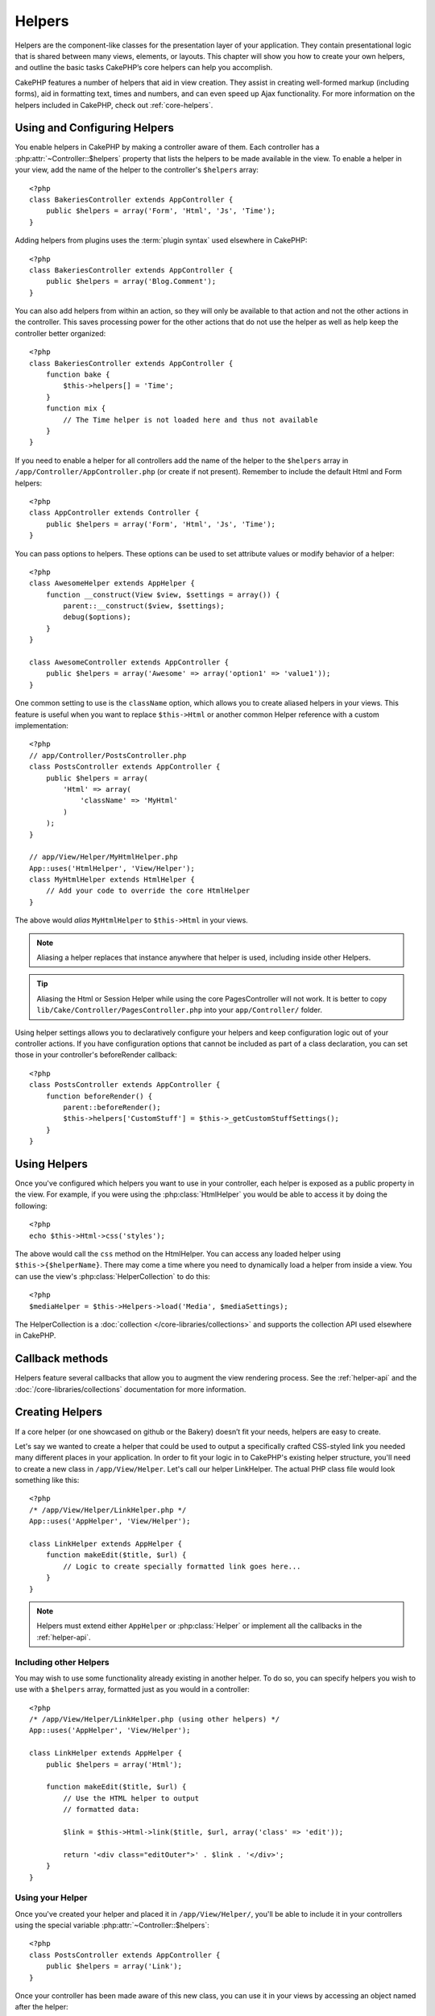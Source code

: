 Helpers
#######


Helpers are the component-like classes for the presentation layer
of your application. They contain presentational logic that is
shared between many views, elements, or layouts. This chapter will
show you how to create your own helpers, and outline the basic
tasks CakePHP’s core helpers can help you accomplish.

CakePHP features a number of helpers that aid in view creation.
They assist in creating well-formed markup (including forms), aid
in formatting text, times and numbers, and can even speed up Ajax
functionality. For more information on the helpers included in CakePHP,
check out :ref:`core-helpers`.

.. _configuring-helpers:

Using and Configuring Helpers
=============================

You enable helpers in CakePHP by making a controller aware of them.  Each
controller has a :php:attr:`~Controller::$helpers` property that lists the
helpers to be made available in the view.  To enable a helper in your view, add
the name of the helper to the controller's ``$helpers`` array::

    <?php
    class BakeriesController extends AppController {
        public $helpers = array('Form', 'Html', 'Js', 'Time');
    }

Adding helpers from plugins uses the :term:`plugin syntax` used elsewhere in
CakePHP::

    <?php
    class BakeriesController extends AppController {
        public $helpers = array('Blog.Comment');
    }

You can also add helpers from within an action, so they will only
be available to that action and not the other actions in the
controller. This saves processing power for the other actions that
do not use the helper as well as help keep the controller better
organized::

    <?php
    class BakeriesController extends AppController {
        function bake {
            $this->helpers[] = 'Time';
        }
        function mix {
            // The Time helper is not loaded here and thus not available
        }
    }

If you need to enable a helper for all controllers add the name of
the helper to the ``$helpers`` array in ``/app/Controller/AppController.php`` (or
create if not present). Remember to include the default Html and
Form helpers::

    <?php
    class AppController extends Controller {
        public $helpers = array('Form', 'Html', 'Js', 'Time');
    }

You can pass options to helpers. These options can be used to set
attribute values or modify behavior of a helper::

    <?php
    class AwesomeHelper extends AppHelper {
        function __construct(View $view, $settings = array()) {
            parent::__construct($view, $settings);
            debug($options);
        }
    }

    class AwesomeController extends AppController {
        public $helpers = array('Awesome' => array('option1' => 'value1'));
    }

One common setting to use is the ``className`` option, which allows you to
create aliased helpers in your views.  This feature is useful when you want to
replace ``$this->Html`` or another common Helper reference with a custom
implementation::

    <?php
    // app/Controller/PostsController.php
    class PostsController extends AppController {
        public $helpers = array(
            'Html' => array(
                'className' => 'MyHtml'
            )
        );
    }

    // app/View/Helper/MyHtmlHelper.php
    App::uses('HtmlHelper', 'View/Helper');
    class MyHtmlHelper extends HtmlHelper {
        // Add your code to override the core HtmlHelper
    }

The above would *alias* ``MyHtmlHelper`` to ``$this->Html`` in your views.

.. note::

    Aliasing a helper replaces that instance anywhere that helper is used,
    including inside other Helpers.

.. tip::

    Aliasing the Html or Session Helper while using the core PagesController 
    will not work. It is better to copy 
    ``lib/Cake/Controller/PagesController.php`` into your ``app/Controller/`` 
    folder.

Using helper settings allows you to declaratively configure your helpers and
keep configuration logic out of your controller actions.  If you have
configuration options that cannot be included as part of a class declaration,
you can set those in your controller's beforeRender callback::

    <?php
    class PostsController extends AppController {
        function beforeRender() {
            parent::beforeRender();
            $this->helpers['CustomStuff'] = $this->_getCustomStuffSettings();
        }
    }

Using Helpers
=============

Once you've configured which helpers you want to use in your controller, 
each helper is exposed as a public property in the view.  For example, if you
were using the :php:class:`HtmlHelper` you would be able to access it by 
doing the following::

    <?php
    echo $this->Html->css('styles');

The above would call the ``css`` method on the HtmlHelper.  You can
access any loaded helper using ``$this->{$helperName}``.  There may
come a time where you need to dynamically load a helper from inside
a view.  You can use the view's :php:class:`HelperCollection` to 
do this::

    <?php
    $mediaHelper = $this->Helpers->load('Media', $mediaSettings);

The HelperCollection is a :doc:`collection </core-libraries/collections>` and 
supports the collection API used elsewhere in CakePHP.

Callback methods
================

Helpers feature several callbacks that allow you to augment the 
view rendering process.  See the :ref:`helper-api` and the
:doc:`/core-libraries/collections` documentation for more information.

Creating Helpers
================

If a core helper (or one showcased on github or the Bakery)
doesn’t fit your needs, helpers are easy to create.

Let's say we wanted to create a helper that could be used to output
a specifically crafted CSS-styled link you needed many different
places in your application. In order to fit your logic in to
CakePHP's existing helper structure, you'll need to create a new
class in ``/app/View/Helper``. Let's call our helper LinkHelper. The
actual PHP class file would look something like this::

    <?php
    /* /app/View/Helper/LinkHelper.php */
    App::uses('AppHelper', 'View/Helper');
    
    class LinkHelper extends AppHelper {
        function makeEdit($title, $url) {
            // Logic to create specially formatted link goes here...
        }
    }

.. note::

    Helpers must extend either ``AppHelper`` or :php:class:`Helper` or implement all the callbacks
    in the :ref:`helper-api`.

Including other Helpers
-----------------------

You may wish to use some functionality already existing in another
helper. To do so, you can specify helpers you wish to use with a
``$helpers`` array, formatted just as you would in a controller::

    <?php
    /* /app/View/Helper/LinkHelper.php (using other helpers) */
    App::uses('AppHelper', 'View/Helper');
    
    class LinkHelper extends AppHelper {
        public $helpers = array('Html');
    
        function makeEdit($title, $url) {
            // Use the HTML helper to output
            // formatted data:
    
            $link = $this->Html->link($title, $url, array('class' => 'edit'));
    
            return '<div class="editOuter">' . $link . '</div>';
        }
    }


.. _using-helpers:

Using your Helper
-----------------

Once you've created your helper and placed it in
``/app/View/Helper/``, you'll be able to include it in your
controllers using the special variable :php:attr:`~Controller::$helpers`::

    <?php
    class PostsController extends AppController {
        public $helpers = array('Link');
    }

Once your controller has been made aware of this new class, you can
use it in your views by accessing an object named after the
helper::

    <!-- make a link using the new helper -->
    <?php echo $this->Link->makeEdit('Change this Recipe', '/recipes/edit/5'); ?>


Creating Functionality for All Helpers
======================================

All helpers extend a special class, AppHelper (just like models
extend AppModel and controllers extend AppController). To create
functionality that would be available to all helpers, create
``/app/View/Helper/AppHelper.php``::

    <?php
    App::uses('AppHelper', 'View/Helper');
    
    class AppHelper extends Helper {
        function customMethod () {
        }
    }


.. _helper-api:

Helper API
==========

.. php:class:: Helper

    The base class for Helpers. It provides a number of utility methods and 
    features for loading other helpers.

.. php:method:: webroot($file)

    Resolve a file name to the webroot of the application. If a theme is active
    and the file exists in the current theme's webroot, the path to the themed
    file will be returned.

.. php:method:: url($url, $full = false)

    Generates an HTML escaped URL, delegates to :php:meth:`Router::url()`.

.. php:method:: value($options = array(), $field = null, $key = 'value')

    Get the value for a given input name.

.. php:method:: domId($options = null, $id = 'id')

    Generate a CamelCased id value for the currently selected field. 
    Overriding this method in your AppHelper will allow you to change 
    how CakePHP generates ID attributes.

Callbacks
---------

.. php:method:: beforeRender($viewFile)

    The beforeRender method is called after the controller's
    beforeRender method but before the controller renders view and
    layout. Receives the file being rendered as an argument.

.. php:method:: afterRender($viewFile)

    Is called after the view has been rendered but before layout rendering has
    started.

.. php:method:: beforeLayout($layoutFile)

    Is called before layout rendering starts. Receives the layout filename as an
    argument.

.. php:method:: afterLayout($layoutFile)

    Is called after layout rendering is complete. Receives the layout filename as an
    argument.

Core Helpers
============

:doc:`/core-libraries/helpers/cache`
    Used by the core to cache view content.
:doc:`/core-libraries/helpers/form`
    Creates HTML forms and form elements that self populate and handle
    validation problems.
:doc:`/core-libraries/helpers/html`
    Convenience methods for crafting well-formed markup. Images, links,
    tables, header tags and more.
:doc:`/core-libraries/helpers/js`
    Used to create Javascript compatible with various Javascript
    libraries.
:doc:`/core-libraries/helpers/number`
    Number and currency formatting.
:doc:`/core-libraries/helpers/paginator`
    Model data pagination and sorting.
:doc:`/core-libraries/helpers/rss`
    Convenience methods for outputting RSS feed XML data.
:doc:`/core-libraries/helpers/session`
    Access for reading session values in views.
:doc:`/core-libraries/helpers/text`
    Smart linking, highlighting, word smart truncation.
:doc:`/core-libraries/helpers/time`
    Proximity detection (is this next year?), nice string
    formatting(Today, 10:30 am) and time zone conversion.



.. meta::
    :title lang=en: Helpers
    :keywords lang=en: php class,time function,presentation layer,processing power,ajax,markup,array,functionality,logic,syntax,elements,cakephp,plugins